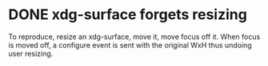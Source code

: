 * DONE xdg-surface forgets resizing
  CLOSED: [2019-10-17 Thu 23:42]
  To reproduce, resize an xdg-surface, move it, move focus off it.
  When focus is moved off, a configure event is sent with the original WxH thus undoing user resizing.
